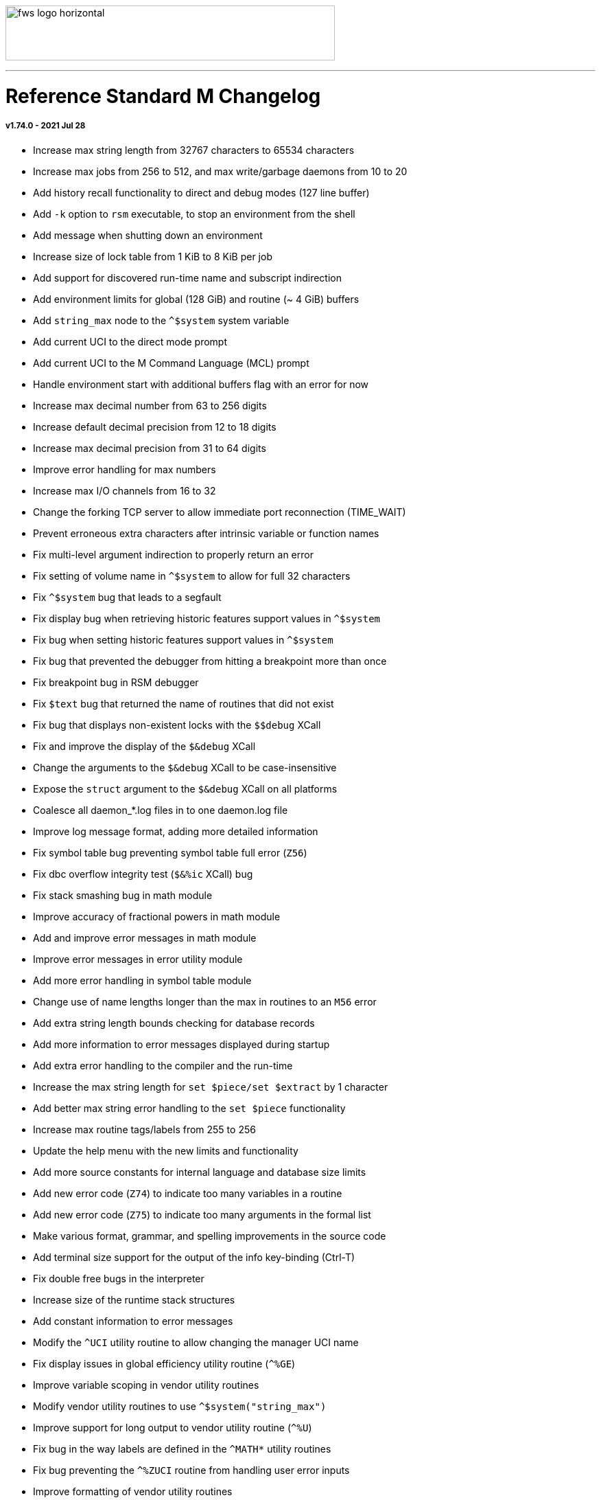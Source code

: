 image:https://www.fourthwatchsoftware.com/images/fws-logo-horizontal.png[caption
="Fourth Watch Software Logo", width="480", height="80"]

'''

= Reference Standard M Changelog

===== v1.74.0 - 2021 Jul 28

* Increase max string length from 32767 characters to 65534 characters
* Increase max jobs from 256 to 512, and max write/garbage daemons from 10 to 20
* Add history recall functionality to direct and debug modes (127 line buffer)
* Add `-k` option to `rsm` executable, to stop an environment from the shell
* Add message when shutting down an environment
* Increase size of lock table from 1 KiB to 8 KiB per job
* Add support for discovered run-time name and subscript indirection
* Add environment limits for global (128 GiB) and routine (~ 4 GiB) buffers
* Add `string_max` node to the `^$system` system variable
* Add current UCI to the direct mode prompt
* Add current UCI to the M Command Language (MCL) prompt
* Handle environment start with additional buffers flag with an error for now
* Increase max decimal number from 63 to 256 digits
* Increase default decimal precision from 12 to 18 digits
* Increase max decimal precision from 31 to 64 digits
* Improve error handling for max numbers
* Increase max I/O channels from 16 to 32
* Change the forking TCP server to allow immediate port reconnection (TIME_WAIT)
* Prevent erroneous extra characters after intrinsic variable or function names
* Fix multi-level argument indirection to properly return an error
* Fix setting of volume name in `^$system` to allow for full 32 characters
* Fix `^$system` bug that leads to a segfault
* Fix display bug when retrieving historic features support values in `^$system`
* Fix bug when setting historic features support values in `^$system`
* Fix bug that prevented the debugger from hitting a breakpoint more than once
* Fix breakpoint bug in RSM debugger
* Fix `$text` bug that returned the name of routines that did not exist
* Fix bug that displays non-existent locks with the `$$debug` XCall
* Fix and improve the display of the `$&debug` XCall
* Change the arguments to the `$&debug` XCall to be case-insensitive
* Expose the `struct` argument to the `$&debug` XCall on all platforms
* Coalesce all daemon_*.log files in to one daemon.log file
* Improve log message format, adding more detailed information
* Fix symbol table bug preventing symbol table full error (`Z56`)
* Fix dbc overflow integrity test (`$&%ic` XCall) bug
* Fix stack smashing bug in math module
* Improve accuracy of fractional powers in math module
* Add and improve error messages in math module
* Improve error messages in error utility module
* Add more error handling in symbol table module
* Change use of name lengths longer than the max in routines to an `M56` error
* Add extra string length bounds checking for database records
* Add more information to error messages displayed during startup
* Add extra error handling to the compiler and the run-time
* Increase the max string length for `set $piece/set $extract` by 1 character
* Add better max string error handling to the `set $piece` functionality
* Increase max routine tags/labels from 255 to 256
* Update the help menu with the new limits and functionality
* Add more source constants for internal language and database size limits
* Add new error code (`Z74`) to indicate too many variables in a routine
* Add new error code (`Z75`) to indicate too many arguments in the formal list
* Make various format, grammar, and spelling improvements in the source code
* Add terminal size support for the output of the info key-binding (Ctrl-T)
* Fix double free bugs in the interpreter
* Increase size of the runtime stack structures
* Add constant information to error messages
* Modify the `^UCI` utility routine to allow changing the manager UCI name
* Fix display issues in global efficiency utility routine (`^%GE`)
* Improve variable scoping in vendor utility routines
* Modify vendor utility routines to use `^$system("string_max")`
* Improve support for long output to vendor utility routine (`^%U`)
* Fix bug in the way labels are defined in the `^MATH*` utility routines
* Fix bug preventing the `^%ZUCI` routine from handling user error inputs
* Improve formatting of vendor utility routines
* Improve the upgrade script
* Fix bug in Cygwin that prevented a privileged job from shutting RSM down
* Fix various minor bugs
* Improve data typing throughout
* Improve parts of the documentation
* Rename release-notes.adoc to CHANGELOG.adoc

===== v1.73.1 - 2021 Mar 4

* Add fix to support ISC Cache routine export format, supplied by Sam Habiel

===== v1.73.0 - 2020 Dec 26

* Increase max length of names from 8 characters to 32 characters
  - Global variable names
  - Local variable names
  - Routine names
  - Routine tag names
  - UCI names
  - Volume names
* Add `name_length` node to the `^$system` system variable for version support
* Change use of name lengths longer than the max at run-time to an `M56` error
* Update database to version 2
* Update compiler to version 8
* Add `install` rule to build files to install `rsm` in a system location
* Add `dbver=1` option to build `rsm` using database version 1 for upgrades
* Add upgrade script to convert a database from version 1 to version 2
* Create magic configuration for database and journal file formats
* Add continuous integration configuration script
* Fix various compiler warnings on supported platforms
* Fix various linter warnings and suggestions
* Add support for the `RSM_DBFILE` environment variable (database file path)
* Add `-e` option when creating a database to set the name of the manager UCI
* Add `-h` option to `rsm` executable, to display the help usage menu
* Improve the `rsm` help usage menu
* Improve and update documentation
* Allow setting a large map block to address the max database size (262147 KiB)
* Add `creation_time` to label block set to datetime stamp of database creation
* Change database and journal datetime stamps to consistently use local offsets
* Handle attaching a new database file to an old memory environment gracefully
* Improve error handling in several places
* Improve the daemon log messages
* Fix `^$system` UCI bugs that lead to segfaults
* Fix journal header datetime stamp size
* Fix journal bug that prevents journaling the first `SET/KILL` of a global
* Fix error handling bug that broke the handling of the null character in a key
* Fix `job` bug when passing one or more arguments with a timeout
* Fix `$data` bug with the `^$global` system variable top node
* Fix device timeout bug
* Fix integrity checker (`$&%ic` XCall) to work with global directory blocks
* Improve the fix for the `write` form feed command (`write #`)
* Change `$storage` to return remaining symbol table slots, rather than 1024
* Add use of ASCII 127 as an input terminator
* Fix I/O to support shell heredocs and other I/O redirection
* Remove hard-coded support for the 'One' application
* Fix I/O daemonizing bug when starting up write/garbage daemons
* Change the `$BP` (breakpoints) intrinsic variable to `$ZBP` and expose it in M
* Fix output bug cutting off last character in `$system`
* Add pipe mode to the `$&%spawn` XCall, to redirect shell output to a variable
* Fix all compiler errors in the vendor utility routines
* Update vendor routines to work with version 1 and 2 databases and journals
* Update vendor utility routines to optionally display full global data
* Fix bug in the M Command Language OS shelling functionality
* Fix bug in `UCI` utility routine that allows editing of UCI 1 (manager)
* Fix bug that prevents the `Dump` functionality in the database `^FIX` utility
* Fix search bug in the `List` functionality in the database `^FIX` utility
* Fix display bug with empty formal lists in the routine `^DECOMP` utility
* Improve error handling of routine restore/save, so that they continue on error
* Split the `^MATH` utility routine in order to support smaller database blocks
* Update formatting of utilities that display data throughout
* Add support for journals made from database versions 1 and 2 to `^JOURNLST`
* Add current journal file set as default in the journal `^JOURNLST` utility
* Add support for big-endian machines when using `view/$view` in vendor routines
* Add support to the vendor routines for manager UCIs not named 'MGR'
* Modify vendor utility routines to use `^$system("name_length")`
* Add support for long output to vendor utility routine (`^%U`)
* Add `Shutdown` command to the MCL to shut down an environment
* Add UCI name to the `List` functionality in the database `^FIX` utility
* Add ability to pass max jobs to fork to the vendor-supplied M web server
* Add `kvalue` M polyfill to the `^MATH` utility dispatch routine

===== v1.72.0 - 2020 Nov 2

The first release of Reference Standard M is based on MUMPS V1 by Raymond
Douglas Newman, located at https://gitlab.com/Reference-Standard-M/mumpsv1.

The initial release notes refer to changes between MUMPS V1.71 and Reference
Standard M V1.72.0.

* Change repository to refer to new name, maintainer, copyright, and licence
* Update build rules to maintain support on the platforms we are targeting
* Fix various compiler warnings on supported platforms
* Fix various linter errors and warnings
* Change version scheme to semantic versioning
* Remove shared memory when there is an environment initialization error
* Reset terminal to initial settings when shutting down the environment
* Improve error and exception handling
* Fix several bugs that lead to segfaults
* Fix several memory and resource leaks
* Fix several minor bugs
* Fix commenting errors
* Remove unused, extraneous code
* Remove alternate terminal code for input terminators
* Remove use of ASCII 127 as an input terminator
* Fix the `write` form feed command (`write #`)
* Improve the `$&%directory` XCall semantics
* Update, and improve, the `$&paschk` XCall to work on more supported platforms
* Add ability to pass port number to the vendor-supplied M web server

[role="right"]
link:doc/index.adoc[Site Directory]
